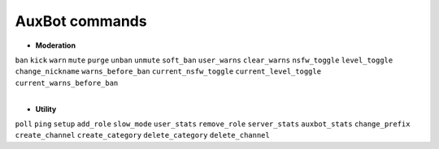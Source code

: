 AuxBot commands
===============

* **Moderation**
|
  ``ban``
  ``kick``
  ``warn``
  ``mute``
  ``purge``
  ``unban``
  ``unmute``
  ``soft_ban``
  ``user_warns``
  ``clear_warns``
  ``nsfw_toggle``
  ``level_toggle``
  ``change_nickname``
  ``warns_before_ban``
  ``current_nsfw_toggle``
  ``current_level_toggle``
  ``current_warns_before_ban``
|
* **Utility**
|
  ``poll``
  ``ping``
  ``setup``
  ``add_role``
  ``slow_mode``
  ``user_stats``
  ``remove_role``
  ``server_stats``
  ``auxbot_stats``
  ``change_prefix``
  ``create_channel``
  ``create_category``
  ``delete_category``
  ``delete_channel``
